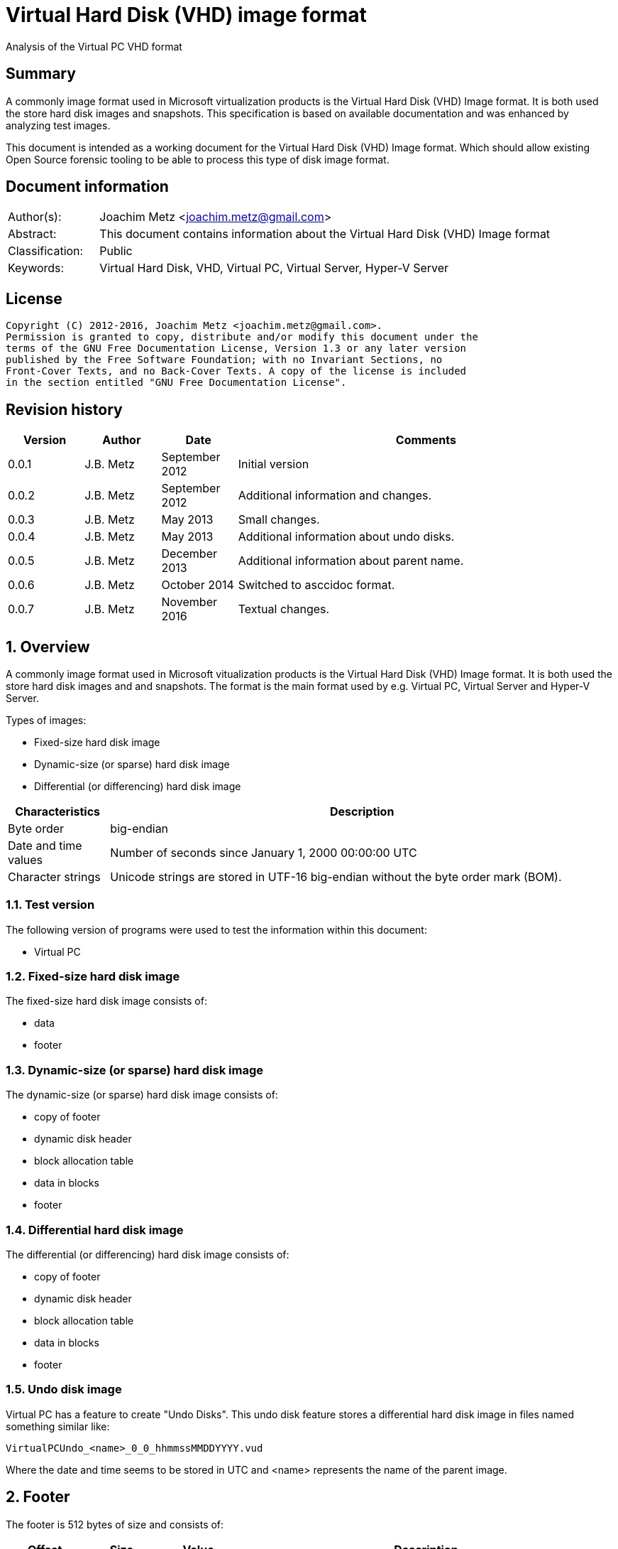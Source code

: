 = Virtual Hard Disk (VHD) image format
Analysis of the Virtual PC VHD format

:toc:
:toclevels: 4

:numbered!:
[abstract]
== Summary
A commonly image format used in Microsoft virtualization products is the
Virtual Hard Disk (VHD) Image format. It is both used the store hard disk
images and snapshots. This specification is based on available documentation
and was enhanced by analyzing test images.

This document is intended as a working document for the Virtual Hard Disk (VHD)
Image format. Which should allow existing Open Source forensic tooling to be
able to process this type of disk image format.

[preface]
== Document information
[cols="1,5"]
|===
| Author(s): | Joachim Metz <joachim.metz@gmail.com>
| Abstract: | This document contains information about the Virtual Hard Disk (VHD) Image format
| Classification: | Public
| Keywords: | Virtual Hard Disk, VHD, Virtual PC, Virtual Server, Hyper-V Server
|===

[preface]
== License
....
Copyright (C) 2012-2016, Joachim Metz <joachim.metz@gmail.com>.
Permission is granted to copy, distribute and/or modify this document under the
terms of the GNU Free Documentation License, Version 1.3 or any later version
published by the Free Software Foundation; with no Invariant Sections, no
Front-Cover Texts, and no Back-Cover Texts. A copy of the license is included
in the section entitled "GNU Free Documentation License".
....

[preface]
== Revision history
[cols="1,1,1,5",options="header"]
|===
| Version | Author | Date | Comments
| 0.0.1 | J.B. Metz | September 2012 | Initial version
| 0.0.2 | J.B. Metz | September 2012 | Additional information and changes.
| 0.0.3 | J.B. Metz | May 2013 | Small changes.
| 0.0.4 | J.B. Metz | May 2013 | Additional information about undo disks.
| 0.0.5 | J.B. Metz | December 2013 | Additional information about parent name.
| 0.0.6 | J.B. Metz | October 2014 | Switched to asccidoc format.
| 0.0.7 | J.B. Metz | November 2016 | Textual changes.
|===

:numbered:
== Overview
A commonly image format used in Microsoft vitualization products is the Virtual
Hard Disk (VHD) Image format. It is both used the store hard disk images and
and snapshots. The format is the main format used by e.g. Virtual PC,
Virtual Server and Hyper-V Server.

Types of images:

* Fixed-size hard disk image
* Dynamic-size (or sparse) hard disk image
* Differential (or differencing) hard disk image

[cols="1,5",options="header"]
|===
| Characteristics | Description
| Byte order | big-endian
| Date and time values | Number of seconds since January 1, 2000 00:00:00 UTC
| Character strings | Unicode strings are stored in UTF-16 big-endian without the byte order mark (BOM).
|===

=== Test version
The following version of programs were used to test the information within this
document:

* Virtual PC

=== Fixed-size hard disk image
The fixed-size hard disk image consists of:

* data
* footer

=== Dynamic-size (or sparse) hard disk image
The dynamic-size (or sparse) hard disk image consists of:

* copy of footer
* dynamic disk header
* block allocation table
* data in blocks
* footer

=== Differential hard disk image
The differential (or differencing) hard disk image consists of:

* copy of footer
* dynamic disk header
* block allocation table
* data in blocks
* footer

=== Undo disk image
Virtual PC has a feature to create "Undo Disks". This undo disk feature stores
a differential hard disk image in files named something similar like:
....
VirtualPCUndo_<name>_0_0_hhmmssMMDDYYYY.vud
....

Where the date and time seems to be stored in UTC and <name> represents the
name of the parent image.

== Footer
The footer is 512 bytes of size and consists of:

[cols="1,1,1,5",options="header"]
|===
| Offset | Size | Value | Description
| 0 | 8 | "conectix" | Signature (Cookie)
| 8 | 4 | | Features
| 12 | 4 | 0x00010000 | Format version +
Where the upper 16-bit are the major version and the lower 16-bit the minor version
| 16 | 8 | | Next offset +
Offset to the next (metadata) structure. The offset is relative from the start of the file. It should only be set in dynamic and differential disk images. In fixed disk images it should be set to 0xffffffffffffffff (-1).
| 24 | 4 | | Modification time +
Contains the number of seconds since January 1, 2000 00:00:00 UTC
| 28 | 4 | | Creator application
| 32 | 4 | | Creator version +
Where the upper 16-bit are the major version and the lower 16-bit the minor version
| 36 | 4 | | Creator (host) operating system
| 40 | 8 | | Disk size +
Contains the size of the disk in bytes
| 48 | 8 | | Data size +
Contains the size of the data in bytes
| 56 | 4 | | Disk geometry
| 60 | 4 | | Disk type
| 64 | 4 | | Checksum
| 68 | 16 | | Identifier +
Contains a big-endian GUID
| 84 | 1 | | Saved state +
Flag to indicate the image is in saved state.
| 85 | 427 | 0 | Reserved (empty values)
|===

[yellow-background]*Checksum. It is just a one’s complement of the sum of all
the bytes in the footer without the checksum field.*

=== Features

[cols="1,1,5",options="header"]
|===
| Value | Identifier | Description
| 0x00000000 | | No features enabled
| 0x00000001 | | Is temporary disk +
[yellow-background]*Indicates that this disk is a candidate for deletion on shutdown*
| 0x00000002 | | Reserved +
Must always be set to 1
|===

All other bits are also reserved and should be set to 0.

=== Creator application

[cols="1,1,5",options="header"]
|===
| Value | Identifier | Description
| "d2v\x00" | | Disk2vhd
| "qemu" | | Qemu
| "vpc\x20" | | Virtual PC
| "vs\x20\x20" | | Virtual Server
| "win\x20" | | Windows (Disk Management)
|===

=== Creator host operating system

[cols="1,1,5",options="header"]
|===
| "Mac\x20" | | Macintosh
| "Wi2k" | | Windows
|===

=== Disk geometry
The disk geometry is 4 bytes of size and consists of:

[cols="1,1,1,5",options="header"]
|===
| Offset | Size | Value | Description
| 0 | 2 | | Number of cylinders
| 2 | 1 | | Number of heads
| 3 | 1 | | Number of sectors per track (cylinder)
|===

[yellow-background]*When a hard disk is configured as an ATA hard disk, the CHS
values (that is, Cylinder, Heads, Sectors per track) are used by the ATA
controller to determine the size of the disk. When the user creates a hard disk
of a certain size, the size of the hard disk image in the virtual machine is
smaller than that created by the user. This is because CHS value calculated
from the hard disk size is rounded down. The pseudo-code for the algorithm used
to determine the CHS values can be found in the appendix of `[TECHNET]`.*

=== Disk type

[cols="1,1,5",options="header"]
|===
| Value | Identifier | Description
| 0 | | None
| 1 | | [yellow-background]*Reserved (deprecated)*
| 2 | | Fixed hard disk
| 3 | | Dynamic hard disk
| 4 | | Differential hard disk
| 5 | | [yellow-background]*Reserved (deprecated)*
| 6 | | [yellow-background]*Reserved (deprecated)*
|===

== Dynamic disk header
The dynamic disk header is 1024 bytes of size and consists of:

[cols="1,1,1,5",options="header"]
|===
| Offset | Size | Value | Description
| 0 | 8 | "cxsparse" | Signature (Cookie)
| 8 | 8 | | Next offset +
Offset to the next (metadata) structure. The offset is relative from the start of the file. Currently this is unused and should be set to 0xffffffffffffffff (-1).
| 16 | 8 | | Block table offset +
Offset to the block table structure. The offset is relative from the start of the file.
| 24 | 4 | 0x00010000 | Format version +
Where the upper 16-bit are the major version and the lower 16-bit the minor version
| 28 | 4 | | Number of blocks +
Maximum number of block table entries
| 32 | 4 | | Block size +
[yellow-background]*The block size must be a power-of-two multitude of the sector size. The default block size is 4096 x 512-byte sectors (2 MB).* +
[yellow-background]*Does not include the size of the data block bitmap.*
| 36 | 4 | | Checksum
| 40 | 16 | | Parent identifier +
The identifier of the parent. +
Contains a big-endian GUID +
Only used by differential hard disk images.
| 56 | 4 | | Parent modification time +
Contains the number of seconds since January 1, 2000 00:00:00 UTC +
Only used by differential hard disk images.
| 60 | 4 | | Reserved (empty values)
| 64 | 512 | | Parent name +
Contains an UTF-16 big-endian string +
Only used by differential hard disk images.
| 576 | 8 x 24 = 192 | | Array of parent locator entries +
Only used by differential hard disk images.
| 768 | 256 | | Reserved (empty values)
|===

The maximum number of block table entries should match the maximum possible
number of blocks in the disk.

[NOTE]
The parent name can also contain a full path, e.g. in .avhd files. The part
segments are separated by the \ character.

[yellow-background]*Checksum. It is just a one’s complement of the sum of all
the bytes in the footer without the checksum field.*

=== Parent locator entry
The parent locator entry is 24 bytes of size and consists of:

[cols="1,1,1,5",options="header"]
|===
| Offset | Size | Value | Description
| 0 | 4 | | Locator platform code
| 4 | 4 | | [yellow-background]*Platform data space* +
[yellow-background]*This field stores the number of 512-byte sectors needed to store the parent hard disk locator.*
| 8 | 4 | | Locator data size
| 12 | 4 | 0 | Reserved (empty values)
| 16 | 8 | | Locator data offset +
Offset to the locator data. The offset is relative from the start of the file.
|===

==== Locator platform code

[cols="1,1,5",options="header"]
|===
| Value | Identifier | Description
| 0 | | None
| | |
| "Max\x20" | | Mac OS alias stored as a blob
| "MacX" | | A file URL with UTF-8 encoding conforming to RFC 2396.
| | |
| "W2ku" | | Absolute Unicode (UTF-16) pathname on Windows.
| "W2ru" | W2ru | Unicode path (UTF-16) on Windows relative to the differential disk path.
| "Wi2k" | | [yellow-background]*(deprecated)*
| "Wi2r" | Wi2r | [yellow-background]*(deprecated)*
|===

== Block table
The block table is only used in dynamic and differential disk images.

The block table consists of 32-bit entries. The entries represent the sector
number where the data block starts or unused when set to 0xffffffff (-1).

....
if block table entry == 0xffffffff (-1):
	block is sparse
else:
	data block offset =  block table entry x 512
....

Unused block in a dynamic disk are sparse and should be filled with zero byte
values. [yellow-background]*In a differential disks the sparse block is defined
in the parent disk image.*

== Data blocks
Data blocks are only used in dynamic and differential disk images.

A data block consists of:

* sector bitmap
* sector data

....
size of bitmap (in bytes) = block size / ( 512 * 8 )
....

The size of the bitmap is rounded up to the next multitude of the sector size.

=== Data block sector bitmap
In dynamic disk images the sector bitmap indicates which sectors contain data
(bit set to 1) or are sparse (bit set to 0).

In differential disk images the sector bitmap indicates which sectors are
stored within the image (bit set to 1) or in the parent (bit set to 0).

The bitmap is padded to a 512-byte sector boundary.

== Notes
Virtual PC fixed disk image, repeated data after initialization:
....
00000000  00 00 00 00 00 00 00 00  00 00 00 00 00 00 00 00  |................|
*
0007fe80  00 00 00 00 00 00 00 00  cc 68 3c e9 11 44 09 00  |.........h<..D..|
0007fe90  e0 99 21 00 00 00 00 00  e0 ef 83 03 00 00 00 00  |..!.............|
0007fea0  00 00 00 00 00 00 00 00  00 00 00 00 00 00 00 00  |................|
*
000ffe80  00 00 00 00 00 00 00 00  cc 68 3c e9 11 44 09 00  |.........h<..D..|
000ffe90  e0 99 21 00 00 00 00 00  e0 ef 83 03 00 00 00 00  |..!.............|
000ffea0  00 00 00 00 00 00 00 00  00 00 00 00 00 00 00 00  |................|
*
....

:numbered!:
[appendix]
== References

`[TECHNET]`

[cols="1,5",options="header"]
|===
| Title: | Virtual Hard Disk Image Format Specification
| Author(s): | Microsoft
| Version: | 1.0
| Date: | October 11, 2006
| URL: | http://technet.microsoft.com/en-us/library/bb676673.aspx
|===

[appendix]
== GNU Free Documentation License
Version 1.3, 3 November 2008
Copyright © 2000, 2001, 2002, 2007, 2008 Free Software Foundation, Inc.
<http://fsf.org/>

Everyone is permitted to copy and distribute verbatim copies of this license
document, but changing it is not allowed.

=== 0. PREAMBLE
The purpose of this License is to make a manual, textbook, or other functional
and useful document "free" in the sense of freedom: to assure everyone the
effective freedom to copy and redistribute it, with or without modifying it,
either commercially or noncommercially. Secondarily, this License preserves for
the author and publisher a way to get credit for their work, while not being
considered responsible for modifications made by others.

This License is a kind of "copyleft", which means that derivative works of the
document must themselves be free in the same sense. It complements the GNU
General Public License, which is a copyleft license designed for free software.

We have designed this License in order to use it for manuals for free software,
because free software needs free documentation: a free program should come with
manuals providing the same freedoms that the software does. But this License is
not limited to software manuals; it can be used for any textual work,
regardless of subject matter or whether it is published as a printed book. We
recommend this License principally for works whose purpose is instruction or
reference.

=== 1. APPLICABILITY AND DEFINITIONS
This License applies to any manual or other work, in any medium, that contains
a notice placed by the copyright holder saying it can be distributed under the
terms of this License. Such a notice grants a world-wide, royalty-free license,
unlimited in duration, to use that work under the conditions stated herein. The
"Document", below, refers to any such manual or work. Any member of the public
is a licensee, and is addressed as "you". You accept the license if you copy,
modify or distribute the work in a way requiring permission under copyright law.

A "Modified Version" of the Document means any work containing the Document or
a portion of it, either copied verbatim, or with modifications and/or
translated into another language.

A "Secondary Section" is a named appendix or a front-matter section of the
Document that deals exclusively with the relationship of the publishers or
authors of the Document to the Document's overall subject (or to related
matters) and contains nothing that could fall directly within that overall
subject. (Thus, if the Document is in part a textbook of mathematics, a
Secondary Section may not explain any mathematics.) The relationship could be a
matter of historical connection with the subject or with related matters, or of
legal, commercial, philosophical, ethical or political position regarding them.

The "Invariant Sections" are certain Secondary Sections whose titles are
designated, as being those of Invariant Sections, in the notice that says that
the Document is released under this License. If a section does not fit the
above definition of Secondary then it is not allowed to be designated as
Invariant. The Document may contain zero Invariant Sections. If the Document
does not identify any Invariant Sections then there are none.

The "Cover Texts" are certain short passages of text that are listed, as
Front-Cover Texts or Back-Cover Texts, in the notice that says that the
Document is released under this License. A Front-Cover Text may be at most 5
words, and a Back-Cover Text may be at most 25 words.

A "Transparent" copy of the Document means a machine-readable copy, represented
in a format whose specification is available to the general public, that is
suitable for revising the document straightforwardly with generic text editors
or (for images composed of pixels) generic paint programs or (for drawings)
some widely available drawing editor, and that is suitable for input to text
formatters or for automatic translation to a variety of formats suitable for
input to text formatters. A copy made in an otherwise Transparent file format
whose markup, or absence of markup, has been arranged to thwart or discourage
subsequent modification by readers is not Transparent. An image format is not
Transparent if used for any substantial amount of text. A copy that is not
"Transparent" is called "Opaque".

Examples of suitable formats for Transparent copies include plain ASCII without
markup, Texinfo input format, LaTeX input format, SGML or XML using a publicly
available DTD, and standard-conforming simple HTML, PostScript or PDF designed
for human modification. Examples of transparent image formats include PNG, XCF
and JPG. Opaque formats include proprietary formats that can be read and edited
only by proprietary word processors, SGML or XML for which the DTD and/or
processing tools are not generally available, and the machine-generated HTML,
PostScript or PDF produced by some word processors for output purposes only.

The "Title Page" means, for a printed book, the title page itself, plus such
following pages as are needed to hold, legibly, the material this License
requires to appear in the title page. For works in formats which do not have
any title page as such, "Title Page" means the text near the most prominent
appearance of the work's title, preceding the beginning of the body of the text.

The "publisher" means any person or entity that distributes copies of the
Document to the public.

A section "Entitled XYZ" means a named subunit of the Document whose title
either is precisely XYZ or contains XYZ in parentheses following text that
translates XYZ in another language. (Here XYZ stands for a specific section
name mentioned below, such as "Acknowledgements", "Dedications",
"Endorsements", or "History".) To "Preserve the Title" of such a section when
you modify the Document means that it remains a section "Entitled XYZ"
according to this definition.

The Document may include Warranty Disclaimers next to the notice which states
that this License applies to the Document. These Warranty Disclaimers are
considered to be included by reference in this License, but only as regards
disclaiming warranties: any other implication that these Warranty Disclaimers
may have is void and has no effect on the meaning of this License.

=== 2. VERBATIM COPYING
You may copy and distribute the Document in any medium, either commercially or
noncommercially, provided that this License, the copyright notices, and the
license notice saying this License applies to the Document are reproduced in
all copies, and that you add no other conditions whatsoever to those of this
License. You may not use technical measures to obstruct or control the reading
or further copying of the copies you make or distribute. However, you may
accept compensation in exchange for copies. If you distribute a large enough
number of copies you must also follow the conditions in section 3.

You may also lend copies, under the same conditions stated above, and you may
publicly display copies.

=== 3. COPYING IN QUANTITY
If you publish printed copies (or copies in media that commonly have printed
covers) of the Document, numbering more than 100, and the Document's license
notice requires Cover Texts, you must enclose the copies in covers that carry,
clearly and legibly, all these Cover Texts: Front-Cover Texts on the front
cover, and Back-Cover Texts on the back cover. Both covers must also clearly
and legibly identify you as the publisher of these copies. The front cover must
present the full title with all words of the title equally prominent and
visible. You may add other material on the covers in addition. Copying with
changes limited to the covers, as long as they preserve the title of the
Document and satisfy these conditions, can be treated as verbatim copying in
other respects.

If the required texts for either cover are too voluminous to fit legibly, you
should put the first ones listed (as many as fit reasonably) on the actual
cover, and continue the rest onto adjacent pages.

If you publish or distribute Opaque copies of the Document numbering more than
100, you must either include a machine-readable Transparent copy along with
each Opaque copy, or state in or with each Opaque copy a computer-network
location from which the general network-using public has access to download
using public-standard network protocols a complete Transparent copy of the
Document, free of added material. If you use the latter option, you must take
reasonably prudent steps, when you begin distribution of Opaque copies in
quantity, to ensure that this Transparent copy will remain thus accessible at
the stated location until at least one year after the last time you distribute
an Opaque copy (directly or through your agents or retailers) of that edition
to the public.

It is requested, but not required, that you contact the authors of the Document
well before redistributing any large number of copies, to give them a chance to
provide you with an updated version of the Document.

=== 4. MODIFICATIONS
You may copy and distribute a Modified Version of the Document under the
conditions of sections 2 and 3 above, provided that you release the Modified
Version under precisely this License, with the Modified Version filling the
role of the Document, thus licensing distribution and modification of the
Modified Version to whoever possesses a copy of it. In addition, you must do
these things in the Modified Version:

A. Use in the Title Page (and on the covers, if any) a title distinct from that
of the Document, and from those of previous versions (which should, if there
were any, be listed in the History section of the Document). You may use the
same title as a previous version if the original publisher of that version
gives permission.

B. List on the Title Page, as authors, one or more persons or entities
responsible for authorship of the modifications in the Modified Version,
together with at least five of the principal authors of the Document (all of
its principal authors, if it has fewer than five), unless they release you from
this requirement.

C. State on the Title page the name of the publisher of the Modified Version,
as the publisher.

D. Preserve all the copyright notices of the Document.

E. Add an appropriate copyright notice for your modifications adjacent to the
other copyright notices.

F. Include, immediately after the copyright notices, a license notice giving
the public permission to use the Modified Version under the terms of this
License, in the form shown in the Addendum below.

G. Preserve in that license notice the full lists of Invariant Sections and
required Cover Texts given in the Document's license notice.

H. Include an unaltered copy of this License.

I. Preserve the section Entitled "History", Preserve its Title, and add to it
an item stating at least the title, year, new authors, and publisher of the
Modified Version as given on the Title Page. If there is no section Entitled
"History" in the Document, create one stating the title, year, authors, and
publisher of the Document as given on its Title Page, then add an item
describing the Modified Version as stated in the previous sentence.

J. Preserve the network location, if any, given in the Document for public
access to a Transparent copy of the Document, and likewise the network
locations given in the Document for previous versions it was based on. These
may be placed in the "History" section. You may omit a network location for a
work that was published at least four years before the Document itself, or if
the original publisher of the version it refers to gives permission.

K. For any section Entitled "Acknowledgements" or "Dedications", Preserve the
Title of the section, and preserve in the section all the substance and tone of
each of the contributor acknowledgements and/or dedications given therein.

L. Preserve all the Invariant Sections of the Document, unaltered in their text
and in their titles. Section numbers or the equivalent are not considered part
of the section titles.

M. Delete any section Entitled "Endorsements". Such a section may not be
included in the Modified Version.

N. Do not retitle any existing section to be Entitled "Endorsements" or to
conflict in title with any Invariant Section.

O. Preserve any Warranty Disclaimers.

If the Modified Version includes new front-matter sections or appendices that
qualify as Secondary Sections and contain no material copied from the Document,
you may at your option designate some or all of these sections as invariant. To
do this, add their titles to the list of Invariant Sections in the Modified
Version's license notice. These titles must be distinct from any other section
titles.

You may add a section Entitled "Endorsements", provided it contains nothing but
endorsements of your Modified Version by various parties—for example,
statements of peer review or that the text has been approved by an organization
as the authoritative definition of a standard.

You may add a passage of up to five words as a Front-Cover Text, and a passage
of up to 25 words as a Back-Cover Text, to the end of the list of Cover Texts
in the Modified Version. Only one passage of Front-Cover Text and one of
Back-Cover Text may be added by (or through arrangements made by) any one
entity. If the Document already includes a cover text for the same cover,
previously added by you or by arrangement made by the same entity you are
acting on behalf of, you may not add another; but you may replace the old one,
on explicit permission from the previous publisher that added the old one.

The author(s) and publisher(s) of the Document do not by this License give
permission to use their names for publicity for or to assert or imply
endorsement of any Modified Version.

=== 5. COMBINING DOCUMENTS
You may combine the Document with other documents released under this License,
under the terms defined in section 4 above for modified versions, provided that
you include in the combination all of the Invariant Sections of all of the
original documents, unmodified, and list them all as Invariant Sections of your
combined work in its license notice, and that you preserve all their Warranty
Disclaimers.

The combined work need only contain one copy of this License, and multiple
identical Invariant Sections may be replaced with a single copy. If there are
multiple Invariant Sections with the same name but different contents, make the
title of each such section unique by adding at the end of it, in parentheses,
the name of the original author or publisher of that section if known, or else
a unique number. Make the same adjustment to the section titles in the list of
Invariant Sections in the license notice of the combined work.

In the combination, you must combine any sections Entitled "History" in the
various original documents, forming one section Entitled "History"; likewise
combine any sections Entitled "Acknowledgements", and any sections Entitled
"Dedications". You must delete all sections Entitled "Endorsements".

=== 6. COLLECTIONS OF DOCUMENTS
You may make a collection consisting of the Document and other documents
released under this License, and replace the individual copies of this License
in the various documents with a single copy that is included in the collection,
provided that you follow the rules of this License for verbatim copying of each
of the documents in all other respects.

You may extract a single document from such a collection, and distribute it
individually under this License, provided you insert a copy of this License
into the extracted document, and follow this License in all other respects
regarding verbatim copying of that document.

=== 7. AGGREGATION WITH INDEPENDENT WORKS
A compilation of the Document or its derivatives with other separate and
independent documents or works, in or on a volume of a storage or distribution
medium, is called an "aggregate" if the copyright resulting from the
compilation is not used to limit the legal rights of the compilation's users
beyond what the individual works permit. When the Document is included in an
aggregate, this License does not apply to the other works in the aggregate
which are not themselves derivative works of the Document.

If the Cover Text requirement of section 3 is applicable to these copies of the
Document, then if the Document is less than one half of the entire aggregate,
the Document's Cover Texts may be placed on covers that bracket the Document
within the aggregate, or the electronic equivalent of covers if the Document is
in electronic form. Otherwise they must appear on printed covers that bracket
the whole aggregate.

=== 8. TRANSLATION
Translation is considered a kind of modification, so you may distribute
translations of the Document under the terms of section 4. Replacing Invariant
Sections with translations requires special permission from their copyright
holders, but you may include translations of some or all Invariant Sections in
addition to the original versions of these Invariant Sections. You may include
a translation of this License, and all the license notices in the Document, and
any Warranty Disclaimers, provided that you also include the original English
version of this License and the original versions of those notices and
disclaimers. In case of a disagreement between the translation and the original
version of this License or a notice or disclaimer, the original version will
prevail.

If a section in the Document is Entitled "Acknowledgements", "Dedications", or
"History", the requirement (section 4) to Preserve its Title (section 1) will
typically require changing the actual title.

=== 9. TERMINATION
You may not copy, modify, sublicense, or distribute the Document except as
expressly provided under this License. Any attempt otherwise to copy, modify,
sublicense, or distribute it is void, and will automatically terminate your
rights under this License.

However, if you cease all violation of this License, then your license from a
particular copyright holder is reinstated (a) provisionally, unless and until
the copyright holder explicitly and finally terminates your license, and (b)
permanently, if the copyright holder fails to notify you of the violation by
some reasonable means prior to 60 days after the cessation.

Moreover, your license from a particular copyright holder is reinstated
permanently if the copyright holder notifies you of the violation by some
reasonable means, this is the first time you have received notice of violation
of this License (for any work) from that copyright holder, and you cure the
violation prior to 30 days after your receipt of the notice.

Termination of your rights under this section does not terminate the licenses
of parties who have received copies or rights from you under this License. If
your rights have been terminated and not permanently reinstated, receipt of a
copy of some or all of the same material does not give you any rights to use it.

=== 10. FUTURE REVISIONS OF THIS LICENSE
The Free Software Foundation may publish new, revised versions of the GNU Free
Documentation License from time to time. Such new versions will be similar in
spirit to the present version, but may differ in detail to address new problems
or concerns. See http://www.gnu.org/copyleft/.

Each version of the License is given a distinguishing version number. If the
Document specifies that a particular numbered version of this License "or any
later version" applies to it, you have the option of following the terms and
conditions either of that specified version or of any later version that has
been published (not as a draft) by the Free Software Foundation. If the
Document does not specify a version number of this License, you may choose any
version ever published (not as a draft) by the Free Software Foundation. If the
Document specifies that a proxy can decide which future versions of this
License can be used, that proxy's public statement of acceptance of a version
permanently authorizes you to choose that version for the Document.

=== 11. RELICENSING
"Massive Multiauthor Collaboration Site" (or "MMC Site") means any World Wide
Web server that publishes copyrightable works and also provides prominent
facilities for anybody to edit those works. A public wiki that anybody can edit
is an example of such a server. A "Massive Multiauthor Collaboration" (or
"MMC") contained in the site means any set of copyrightable works thus
published on the MMC site.

"CC-BY-SA" means the Creative Commons Attribution-Share Alike 3.0 license
published by Creative Commons Corporation, a not-for-profit corporation with a
principal place of business in San Francisco, California, as well as future
copyleft versions of that license published by that same organization.

"Incorporate" means to publish or republish a Document, in whole or in part, as
part of another Document.

An MMC is "eligible for relicensing" if it is licensed under this License, and
if all works that were first published under this License somewhere other than
this MMC, and subsequently incorporated in whole or in part into the MMC, (1)
had no cover texts or invariant sections, and (2) were thus incorporated prior
to November 1, 2008.

The operator of an MMC Site may republish an MMC contained in the site under
CC-BY-SA on the same site at any time before August 1, 2009, provided the MMC
is eligible for relicensing.

